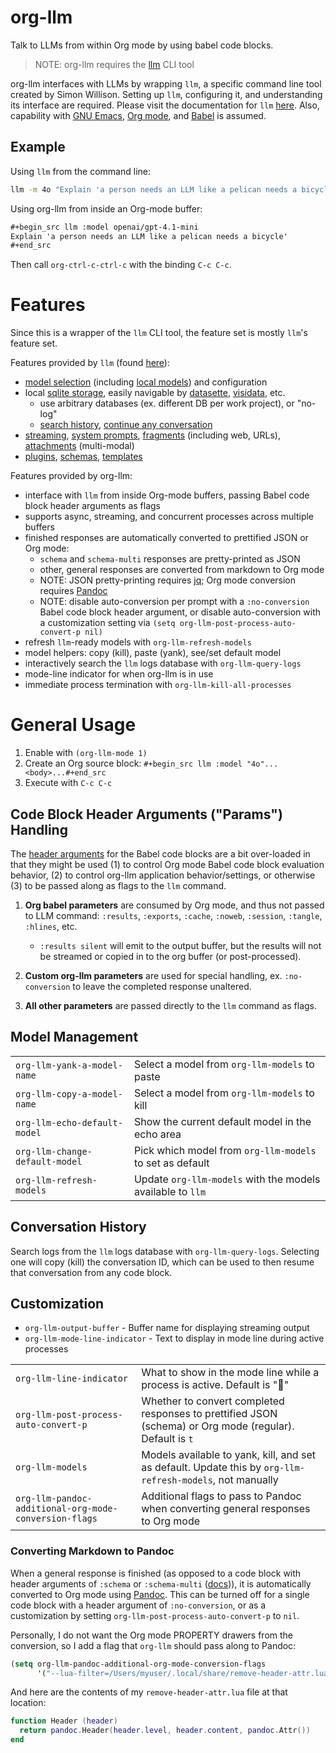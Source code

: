 * org-llm

Talk to LLMs from within Org mode by using babel code blocks.

#+begin_quote
NOTE: org-llm requires the [[https://github.com/simonw/llm][llm]] CLI tool
#+end_quote

org-llm interfaces with LLMs by wrapping ~llm~, a specific command line tool created by Simon Willison. Setting up ~llm~, configuring it, and understanding its interface are required. Please visit the documentation for ~llm~ [[https://llm.datasette.io/en/stable/setup.html][here]]. Also, capability with [[https://www.gnu.org/software/emacs/][GNU Emacs]], [[https://orgmode.org/][Org mode]], and [[https://orgmode.org/worg/org-contrib/babel/intro.html][Babel]] is assumed.

** Example

Using ~llm~ from the command line:

#+begin_src sh
llm -m 4o "Explain 'a person needs an LLM like a pelican needs a bicycle'"
#+end_src

Using org-llm from inside an Org-mode buffer:

#+begin_src org
,#+begin_src llm :model openai/gpt-4.1-mini
Explain 'a person needs an LLM like a pelican needs a bicycle'
,#+end_src
#+end_src

Then call ~org-ctrl-c-ctrl-c~ with the binding ~C-c C-c~.

* Features

Since this is a wrapper of the ~llm~ CLI tool, the feature set is mostly ~llm~'s feature set.

Features provided by ~llm~ (found [[https://github.com/simonw/llm][here]]):

- [[https://llm.datasette.io/en/stable/openai-models.html][model selection]] (including [[https://llm.datasette.io/en/stable/other-models.html][local models]]) and configuration
- local [[https://llm.datasette.io/en/stable/logging.html][sqlite storage]], easily navigable by [[https://github.com/simonw/datasette][datasette]], [[https://github.com/saulpw/visidata][visidata]], etc.
  - use arbitrary databases (ex. different DB per work project), or "no-log"
  - [[https://llm.datasette.io/en/stable/logging.html#searching-the-logs][search history]], [[https://llm.datasette.io/en/stable/usage.html#continuing-a-conversation][continue any conversation]]
- [[https://llm.datasette.io/en/stable/usage.html#executing-a-prompt][streaming]], [[https://llm.datasette.io/en/stable/usage.html#system-prompts][system prompts]], [[https://llm.datasette.io/en/stable/fragments.html][fragments]] (including web, URLs), [[https://llm.datasette.io/en/stable/usage.html#attachments][attachments]] (multi-modal)
- [[https://llm.datasette.io/en/stable/plugins/index.html][plugins]], [[https://llm.datasette.io/en/stable/schemas.html][schemas]], [[https://llm.datasette.io/en/stable/templates.html][templates]]

Features provided by org-llm:

- interface with ~llm~ from inside Org-mode buffers, passing Babel code block header arguments as flags
- supports async, streaming, and concurrent processes across multiple buffers
- finished responses are automatically converted to prettified JSON or Org mode:
  - ~schema~ and ~schema-multi~ responses are pretty-printed as JSON
  - other, general responses are converted from markdown to Org mode
  - NOTE: JSON pretty-printing requires [[https://jqlang.org/][jq]]; Org mode conversion requires [[https://pandoc.org/][Pandoc]]
  - NOTE: disable auto-conversion per prompt with a ~:no-conversion~ Babel code block header argument, or disable auto-conversion with a customization setting via ~(setq org-llm-post-process-auto-convert-p nil)~
- refresh ~llm~-ready models with ~org-llm-refresh-models~
- model helpers: copy (kill), paste (yank), see/set default model
- interactively search the ~llm~ logs database with ~org-llm-query-logs~
- mode-line indicator for when org-llm is in use
- immediate process termination with ~org-llm-kill-all-processes~

* General Usage

1. Enable with ~(org-llm-mode 1)~
2. Create an Org source block: ~#+begin_src llm :model "4o"...<body>...#+end_src~
3. Execute with ~C-c C-c~

** Code Block Header Arguments ("Params") Handling

The [[https://org-babel.readthedocs.io/en/latest/header-args/][header arguments]] for the Babel code blocks are a bit over-loaded in that they might be used (1) to control Org mode Babel code block evaluation behavior, (2) to control org-llm application behavior/settings, or otherwise (3) to be passed along as flags to the ~llm~ command.

1. *Org babel parameters* are consumed by Org mode, and thus not passed to LLM command: ~:results~, ~:exports~, ~:cache~, ~:noweb~, ~:session~, ~:tangle~, ~:hlines~, etc.
  - ~:results silent~ will emit to the output buffer, but the results will not be streamed or copied in to the org buffer (or post-processed).

2. *Custom org-llm parameters* are used for special handling, ex. ~:no-conversion~ to leave the completed response unaltered.

3. *All other parameters* are passed directly to the ~llm~ command as flags.

** Model Management

| ~org-llm-yank-a-model-name~    | Select a model from ~org-llm-models~ to paste              |
| ~org-llm-copy-a-model-name~    | Select a model from ~org-llm-models~ to kill               |
| ~org-llm-echo-default-model~   | Show the current default model in the echo area            |
| ~org-llm-change-default-model~ | Pick which model from ~org-llm-models~ to set as default   |
| ~org-llm-refresh-models~       | Update ~org-llm-models~ with the models available to ~llm~ |

** Conversation History

Search logs from the ~llm~ logs database with ~org-llm-query-logs~. Selecting one will copy (kill) the conversation ID, which can be used to then resume that conversation from any code block.

** Customization

- ~org-llm-output-buffer~ - Buffer name for displaying streaming output
- ~org-llm-mode-line-indicator~ - Text to display in mode line during active processes

| ~org-llm-line-indicator~                              | What to show in the mode line while a process is active. Default is "🦆"                                 |
| ~org-llm-post-process-auto-convert-p~                 | Whether to convert completed responses to prettified JSON (schema) or Org mode (regular). Default is ~t~  |
| ~org-llm-models~                                      | Models available to yank, kill, and set as default. Update this by ~org-llm-refresh-models~, not manually |
| ~org-llm-pandoc-additional-org-mode-conversion-flags~ | Additional flags to pass to Pandoc when converting general responses to Org mode                         |

*** Converting Markdown to Pandoc

When a general response is finished (as opposed to a code block with header arguments of ~:schema~ or ~:schema-multi~ ([[https://llm.datasette.io/en/stable/schemas.html][docs]])), it is automatically converted to Org mode using [[https://pandoc.org/][Pandoc]]. This can be turned off for a single code block with a header argument of ~:no-conversion~, or as a customization by setting ~org-llm-post-process-auto-convert-p~ to ~nil~.

Personally, I do not want the Org mode PROPERTY drawers from the conversion, so I add a flag that ~org-llm~ should pass along to Pandoc:

#+begin_src emacs-lisp
(setq org-llm-pandoc-additional-org-mode-conversion-flags
      '("--lua-filter=/Users/myuser/.local/share/remove-header-attr.lua"))
#+end_src

And here are the contents of my ~remove-header-attr.lua~ file at that location:

#+begin_src lua
function Header (header)
  return pandoc.Header(header.level, header.content, pandoc.Attr())
end
#+end_src
